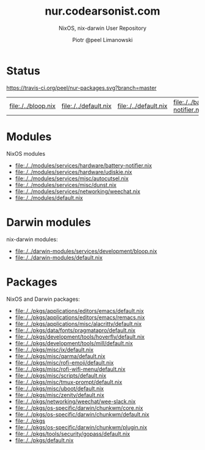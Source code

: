 #+TITLE: nur.codearsonist.com
#+SUBTITLE: NixOS, nix-darwin User Repository
#+AUTHOR: Piotr @peel Limanowski
#+DESCRIPTION: @peel's Nix User Repository for NixOS and nix-darwin
#+LICENSE: Creative Commons 0
#+OPTIONS: toc:nil
#+KEYWORDS: code arsonist, codearsonist, limanowski, piotr limanowski, scala, elixir, erlang, haskell
#+HTML_HEAD_EXTRA: <link rel="shortcut icon" href="https://codearsonist.com/favicon.ico" />
#+HTML_HEAD_EXTRA: <link rel="stylesheet" type="text/css" href="https://codearsonist.com/assets/css/screen.css" />
#+HTML_HEAD_EXTRA: <link rel="stylesheet" type="text/css" href="https://dotfiles.codearsonist.com/css/style.css" />
#+HTML_HEAD_EXTRA: <link rel="stylesheet" type="text/css" href="https://fonts.googleapis.com/css?family=Roboto+Slab:700,300,400|Source+Code+Pro:500" />

* Status
[[https://travis-ci.org/peel/nur-packages][https://travis-ci.org/peel/nur-packages.svg?branch=master]]
[[https://peel.cachix.org][https://img.shields.io/badge/cachix-peel-blue.svg]]
#+NAME: expressions
#+BEGIN_SRC elisp :var path="../" ext="nix":type :exports none
(defun match (base-path path ext)
(let ((regex (concat "^\\(.*\\)" base-path "\\(.+.nix\\)$")))
     (if (string-match regex path)
       (match-string 2 path))))

(defun expressions (path ext)
  (mapcar '(lambda (current-path) (match path current-path ext)) (directory-files-recursively path ext)))

(defun link (path expression)
  (concat "[[./" path expression "]]"))

(mapcar (lambda (expression) (link path expression)) (expressions path "nix"))
#+END_SRC

#+RESULTS: expressions
| [[file:./../bloop.nix]] | [[file:./../default.nix]] | [[file:./../default.nix]] | [[file:./../battery-notifier.nix]] | [[file:./../udiskie.nix]] | [[file:./../autocutsel.nix]] | [[file:./../dunst.nix]] | [[file:./../weechat.nix]] | [[file:./../default.nix]] | [[file:./../default.nix]] | [[file:./../default.nix]] | [[file:./../remacs.nix]] | [[file:./../default.nix]] | [[file:./../default.nix]] | [[file:./../default.nix]] | [[file:./../default.nix]] | [[file:./../default.nix]] | [[file:./../default.nix]] | [[file:./../default.nix]] | [[file:./../default.nix]] | [[file:./../default.nix]] | [[file:./../default.nix]] | [[file:./../default.nix]] | [[file:./../default.nix]] | [[file:./../wee-slack.nix]] | [[file:./../core.nix]] | [[file:./../default.nix]] | [[file:./../]] | [[file:./../plugin.nix]] | [[file:./../default.nix]] | [[file:./../default.nix]] | [[file:./../]] | [[file:./../default.nix]] | [[file:./../non-broken.nix]] | [[file:./../overlay.nix]] |

* Modules
NixOS modules
#+CALL: expressions(path="../modules") :results value list

#+RESULTS:
- [[file:./../modules/services/hardware/battery-notifier.nix]]
- [[file:./../modules/services/hardware/udiskie.nix]]
- [[file:./../modules/services/misc/autocutsel.nix]]
- [[file:./../modules/services/misc/dunst.nix]]
- [[file:./../modules/services/networking/weechat.nix]]
- [[file:./../modules/default.nix]]

* Darwin modules
nix-darwin modules:
#+CALL: expressions(path="../darwin-modules") :results value list

#+RESULTS:
- [[file:./../darwin-modules/services/development/bloop.nix]]
- [[file:./../darwin-modules/default.nix]]

* Packages
NixOS and Darwin packages:
#+CALL: expressions(path="../pkgs") :results value list

#+RESULTS:
- [[file:./../pkgs/applications/editors/emacs/default.nix]]
- [[file:./../pkgs/applications/editors/emacs/remacs.nix]]
- [[file:./../pkgs/applications/misc/alacritty/default.nix]]
- [[file:./../pkgs/data/fonts/pragmatapro/default.nix]]
- [[file:./../pkgs/development/tools/hoverfly/default.nix]]
- [[file:./../pkgs/development/tools/mill/default.nix]]
- [[file:./../pkgs/misc/ix/default.nix]]
- [[file:./../pkgs/misc/qarma/default.nix]]
- [[file:./../pkgs/misc/rofi-emoji/default.nix]]
- [[file:./../pkgs/misc/rofi-wifi-menu/default.nix]]
- [[file:./../pkgs/misc/scripts/default.nix]]
- [[file:./../pkgs/misc/tmux-prompt/default.nix]]
- [[file:./../pkgs/misc/uboot/default.nix]]
- [[file:./../pkgs/misc/zenity/default.nix]]
- [[file:./../pkgs/networking/weechat/wee-slack.nix]]
- [[file:./../pkgs/os-specific/darwin/chunkwm/core.nix]]
- [[file:./../pkgs/os-specific/darwin/chunkwm/default.nix]]
- [[file:./../pkgs]]
- [[file:./../pkgs/os-specific/darwin/chunkwm/plugin.nix]]
- [[file:./../pkgs/tools/security/gopass/default.nix]]
- [[file:./../pkgs/default.nix]]

#+ATTR_HTML: :alt codearsonist.com image :title codearsonist.com
[[https://codearsonist.com/assets/img/bloglogo.png]]
